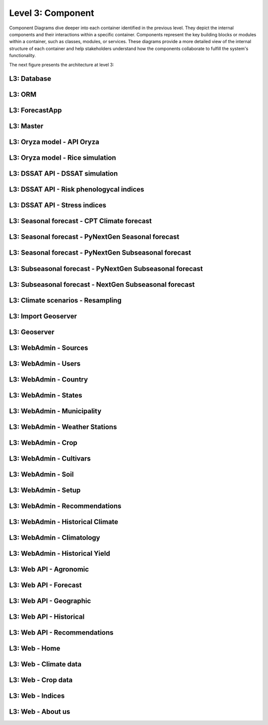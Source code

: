 Level 3: Component
==================

Component Diagrams dive deeper into each container identified in the previous level. 
They depict the internal components and their interactions within a specific container. 
Components represent the key building blocks or modules within a container, such as classes, 
modules, or services. These diagrams provide a more detailed view of the internal structure 
of each container and help stakeholders understand how the components collaborate to fulfill 
the system's functionality.

The next figure presents the architecture at level 3:

.. image:: /_static/img/02-l3/level3.*
    :alt: Architecture Level 3 - Components
    :class: device-screen-vertical side-by-side

L3: Database
------------


L3: ORM
-------

L3: ForecastApp
---------------

L3: Master
----------

L3: Oryza model - API Oryza
---------------------------

L3: Oryza model - Rice simulation
---------------------------------

L3: DSSAT API - DSSAT simulation
--------------------------------

L3: DSSAT API - Risk phenologycal indices
-----------------------------------------

L3: DSSAT API - Stress indices
------------------------------

L3: Seasonal forecast - CPT Climate forecast
--------------------------------------------

L3: Seasonal forecast - PyNextGen Seasonal forecast
---------------------------------------------------

L3: Seasonal forecast - PyNextGen Subseasonal forecast
------------------------------------------------------

L3: Subseasonal forecast - PyNextGen Subseasonal forecast
---------------------------------------------------------

L3: Subseasonal forecast - NextGen Subseasonal forecast
-------------------------------------------------------

L3: Climate scenarios - Resampling
----------------------------------

L3: Import Geoserver
--------------------

L3: Geoserver
-------------

L3: WebAdmin - Sources
----------------------

L3: WebAdmin - Users
--------------------

L3: WebAdmin - Country
----------------------

L3: WebAdmin - States
---------------------

L3: WebAdmin - Municipality
---------------------------

L3: WebAdmin - Weather Stations
-------------------------------

L3: WebAdmin - Crop
-------------------

L3: WebAdmin - Cultivars
------------------------

L3: WebAdmin - Soil
-------------------

L3: WebAdmin - Setup
--------------------

L3: WebAdmin - Recommendations
------------------------------

L3: WebAdmin - Historical Climate
---------------------------------

L3: WebAdmin - Climatology
--------------------------

L3: WebAdmin - Historical Yield
-------------------------------

L3: Web API - Agronomic
-----------------------

L3: Web API - Forecast
----------------------

L3: Web API - Geographic
------------------------

L3: Web API - Historical
------------------------

L3: Web API - Recommendations
-----------------------------

L3: Web - Home
--------------

L3: Web - Climate data
----------------------

L3: Web - Crop data
-------------------

L3: Web - Indices
-----------------

L3: Web - About us
------------------